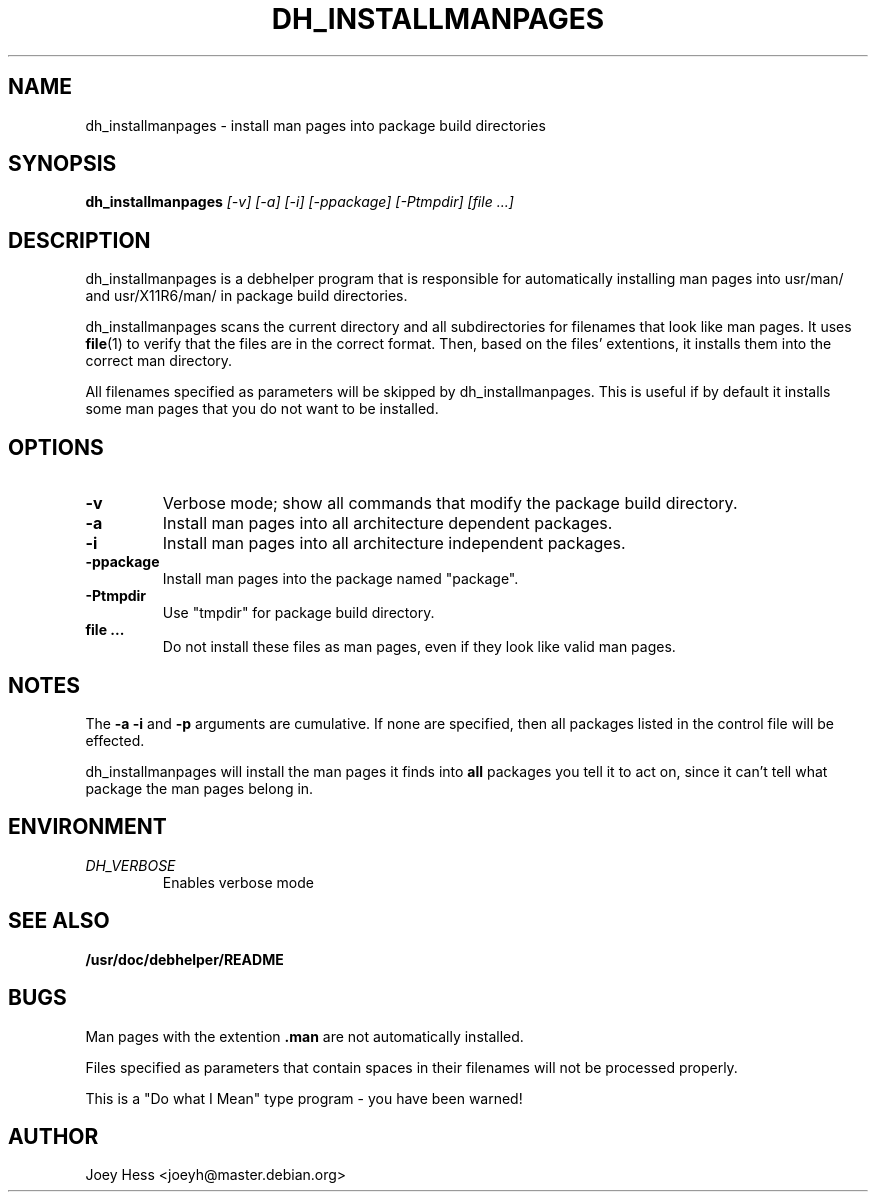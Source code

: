 .TH DH_INSTALLMANPAGES 1
.SH NAME
dh_installmanpages \- install man pages into package build directories
.SH SYNOPSIS
.B dh_installmanpages
.I "[-v] [-a] [-i] [-ppackage] [-Ptmpdir] [file ...]"
.SH "DESCRIPTION"
dh_installmanpages is a debhelper program that is responsible for
automatically installing man pages into usr/man/ and usr/X11R6/man/ in
package build directories.
.P
dh_installmanpages scans the current directory and all subdirectories for
filenames that look like man pages. It uses
.BR file (1)
to verify that the files are in the correct format. Then, based on the
files' extentions, it installs them into the correct man directory.
.P
All filenames specified as parameters will be skipped by dh_installmanpages.
This is useful if by default it installs some man pages that you do not want
to be installed.
.SH OPTIONS
.TP
.B \-v
Verbose mode; show all commands that modify the package build directory.
.TP
.B \-a
Install man pages into all architecture dependent packages.
.TP
.B \-i
Install man pages into all architecture independent packages.
.TP
.B \-ppackage
Install man pages into the package named "package".
.TP
.B \-Ptmpdir
Use "tmpdir" for package build directory. 
.TP
.B file ...
Do not install these files as man pages, even if they look like valid man
pages.
.SH NOTES
The
.B \-a
.B \-i
and
.B \-p
arguments are cumulative. If none are specified, then all packages listed in
the control file will be effected.
.P
dh_installmanpages will install the man pages it finds into
.B all
packages you tell it to act on, since it can't tell what package the man
pages belong in.
.SH ENVIRONMENT
.TP
.I DH_VERBOSE
Enables verbose mode
.SH "SEE ALSO"
.BR /usr/doc/debhelper/README
.SH BUGS
Man pages with the extention
.B .man
are not automatically installed. 
.P
Files specified as parameters that contain spaces in their filenames will
not be processed properly.
.P
This is a "Do what I Mean" type program - you have been warned!
.SH AUTHOR
Joey Hess <joeyh@master.debian.org>
